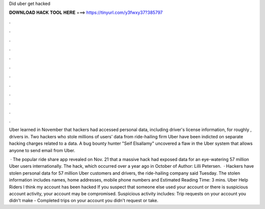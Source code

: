 Did uber get hacked



𝐃𝐎𝐖𝐍𝐋𝐎𝐀𝐃 𝐇𝐀𝐂𝐊 𝐓𝐎𝐎𝐋 𝐇𝐄𝐑𝐄 ===> https://tinyurl.com/y3fwxy37?385797



.



.



.



.



.



.



.



.



.



.



.



.

Uber learned in November that hackers had accessed personal data, including driver's license information, for roughly , drivers in. Two hackers who stole millions of users' data from ride-hailing firm Uber have been indicted on separate hacking charges related to a data. A bug bounty hunter "Seif Elsallamy" uncovered a flaw in the Uber system that allows anyone to send email from Uber.

 · The popular ride share app revealed on Nov. 21 that a massive hack had exposed data for an eye-watering 57 million Uber users internationally. The hack, which occurred over a year ago in October of Author: Lilli Petersen.  · Hackers have stolen personal data for 57 million Uber customers and drivers, the ride-hailing company said Tuesday. The stolen information includes names, home addresses, mobile phone numbers and Estimated Reading Time: 3 mins. Uber Help Riders I think my account has been hacked If you suspect that someone else used your account or there is suspicious account activity, your account may be compromised. Suspicious activity includes: Trip requests on your account you didn't make - Completed trips on your account you didn't request or take.
